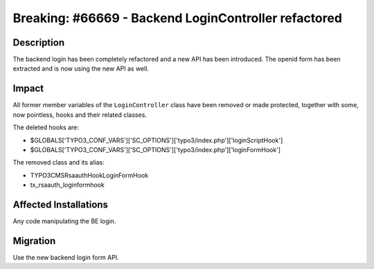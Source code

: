 =====================================================
Breaking: #66669 - Backend LoginController refactored
=====================================================

Description
===========

The backend login has been completely refactored and a new API has been introduced.
The openid form has been extracted and is now using the new API as well.


Impact
======

All former member variables of the  ``LoginController`` class have been removed or made protected, together with some, now pointless, hooks
and their related classes.

The deleted hooks are:

- $GLOBALS['TYPO3_CONF_VARS']['SC_OPTIONS']['typo3/index.php']['loginScriptHook']
- $GLOBALS['TYPO3_CONF_VARS']['SC_OPTIONS']['typo3/index.php']['loginFormHook']

The removed class and its alias:

- TYPO3\CMS\Rsaauth\Hook\LoginFormHook
- tx_rsaauth_loginformhook


Affected Installations
======================

Any code manipulating the BE login.


Migration
=========

Use the new backend login form API.
